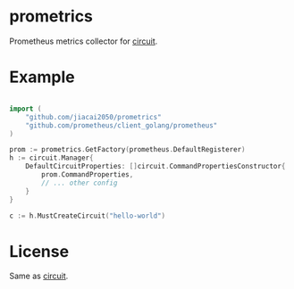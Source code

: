 * prometrics

Prometheus metrics collector for [[https://github.com/cep21/circuit][circuit]].

*  Example

#+BEGIN_SRC go

import (
    "github.com/jiacai2050/prometrics"
    "github.com/prometheus/client_golang/prometheus"
)

prom := prometrics.GetFactory(prometheus.DefaultRegisterer)
h := circuit.Manager{
	DefaultCircuitProperties: []circuit.CommandPropertiesConstructor{
		prom.CommandProperties,
		// ... other config
	}
}

c := h.MustCreateCircuit("hello-world")

#+END_SRC

* License
Same as [[https://github.com/cep21/circuit/blob/master/LICENSE.txt][circuit]].
